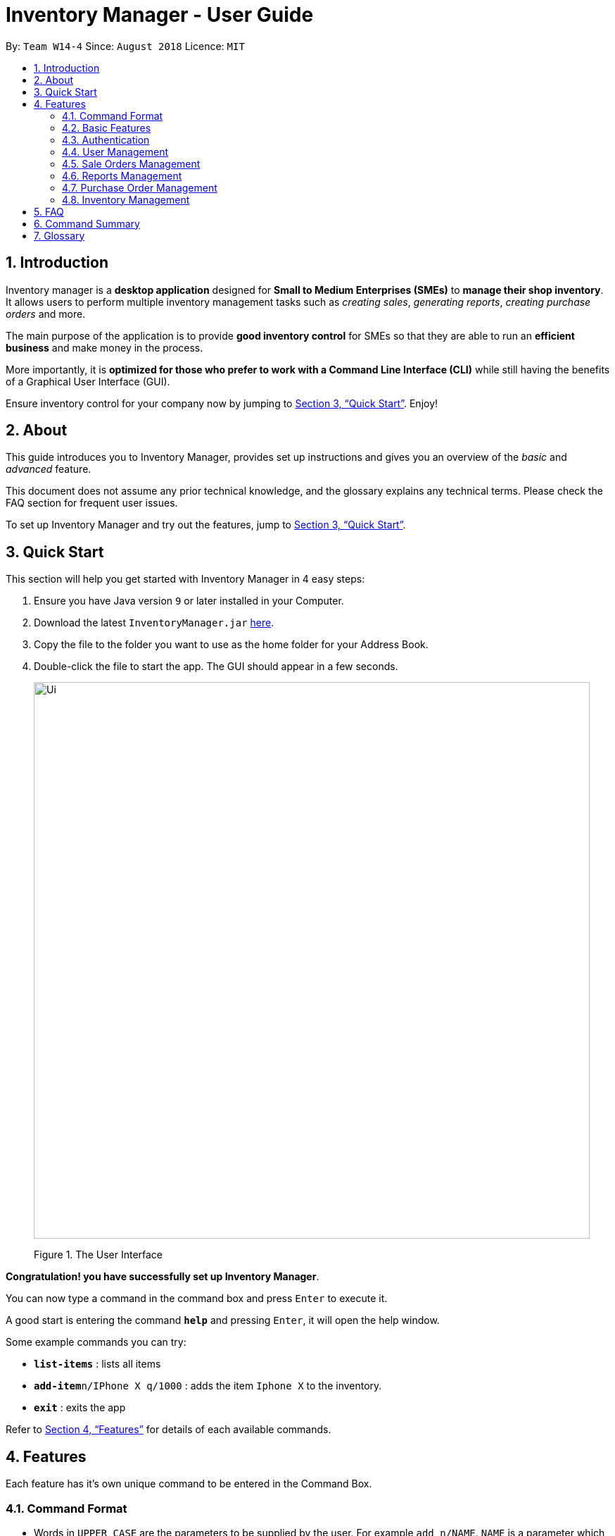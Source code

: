 = Inventory Manager - User Guide
:site-section: UserGuide
:toc:
:toc-title:
:toc-placement: preamble
:sectnums:
:imagesDir: images
:stylesDir: stylesheets
:xrefstyle: full
:experimental:
ifdef::env-github[]
:tip-caption: :bulb:
:note-caption: :information_source:
endif::[]
:repoURL: https://github.com/CS2103-AY1819S1-W14-4/main

By: `Team W14-4`      Since: `August 2018`      Licence: `MIT`


== Introduction
// tag::projectIntro[]
Inventory manager is a *desktop application* designed for *Small to Medium Enterprises (SMEs)* to *manage their shop
inventory*. It allows users to perform multiple inventory management tasks such as _creating sales_, _generating
reports_, _creating purchase orders_ and more.

The main purpose of the application is to provide *good inventory control* for SMEs so that they are
able to run an *efficient business* and make money in the process.


More importantly, it is *optimized for those who prefer to work with a Command Line Interface (CLI)* while still
having the benefits of a Graphical User Interface (GUI).

Ensure inventory control for your company now by jumping to <<Quick Start>>. Enjoy!

// end::projectIntro[]

== About
This guide introduces you to Inventory Manager, provides set up instructions and  gives you an overview of
the _basic_ and _advanced_ feature.

This document does not assume any prior technical knowledge, and the glossary explains any technical terms.
Please check the FAQ section for frequent user issues.

To set up Inventory Manager and try out the features, jump to <<Quick Start>>.


== Quick Start

This section will help you get started with Inventory Manager in 4 easy steps:

.  Ensure you have Java version `9` or later installed in your Computer.
.  Download the latest `InventoryManager.jar` link:{repoURL}/releases[here].
.  Copy the file to the folder you want to use as the home folder for your Address Book.
.  Double-click the file to start the app. The GUI should appear in a few seconds.
+
image::Ui.png[width="790"]
+
Figure 1. The User Interface

*Congratulation! you have successfully set up Inventory Manager*. +

You can now type a command in the command box  and press kbd:[Enter] to execute it. +

A good start is entering the command *`help`* and pressing kbd:[Enter], it will open the help window.

Some example commands you can try:

* *`list-items`* : lists all items
* **`add-item`**`n/IPhone X q/1000` : adds the item `Iphone X` to the inventory.
* *`exit`* : exits the app

Refer to <<Features>> for details of each available commands.

[[Features]]
== Features

Each feature has it's own unique command to be entered  in the Command Box.

=== Command Format

* Words in `UPPER_CASE` are the parameters to be supplied by the user. For example `add n/NAME`. `NAME` is a parameter which can be used as `add n/IPhone X`.
* Items in square brackets are optional. For example `add n/NAME [t/TAG]` can be used as `add n/IPhone X t/Expensive` or as `n/IPhone X`.
* Items with `…`​ after them can be zero or more times. For example `add n/NAME [t/TAG]...` can be used as `add n/IPhone X` (i.e. 0 times) or `add n/IPhone X t/Firmware t/ExpiryDate` (i.e. 2 times).
* Parameters can be in any order. For example, if the command specifies `add n/NAME q/QUANTITY`, `add q/QUANTITY n/NAME` is also acceptable.


=== Basic Features

==== Viewing help : `help`

Format: `help`

==== Listing entered commands : `history`

Lists all the commands that you have entered in reverse chronological order. +
Format: `history`

[NOTE]
====
Pressing the kbd:[&uarr;] and kbd:[&darr;] arrows will display the previous and next input respectively in the command box.
====

// tag::undoredo[]
==== Undoing previous command : `undo`

Restores the Inventory Manager to the state before the previous _undoable_ command was executed. +
Format: `undo`

[NOTE]
====
Undoable commands: those commands that modify the Inventory Manager's content (`add`, `delete`, `edit` and `clear`).
====

Examples:

* `delete 1` +
`list` +
`undo` (reverses the `delete 1` command) +

* `select 1` +
`list` +
`undo` +
The `undo` command fails as there are no undoable commands executed previously.

* `delete 1` +
`clear` +
`undo` (reverses the `clear` command) +
`undo` (reverses the `delete 1` command) +

==== Redoing the previously undone command : `redo`

Reverses the most recent `undo` command. +
Format: `redo`

Examples:

* `delete 1` +
`undo` (reverses the `delete 1` command) +
`redo` (reapplies the `delete 1` command) +

* `delete 1` +
`redo` +
The `redo` command fails as there are no `undo` commands executed previously.

* `delete 1` +
`clear` +
`undo` (reverses the `clear` command) +
`undo` (reverses the `delete 1` command) +
`redo` (reapplies the `delete 1` command) +
`redo` (reapplies the `clear` command) +
// end::undoredo[]

==== Clearing all entries : `clear`

Clears all entries from the Inventory Manager. +
Format: `clear`

==== Exiting the program : `exit`

Exits the program. +
Format: `exit`

==== Saving the data

Inventory Manager data are saved in the hard disk automatically after any command that changes the data. +
There is no need to save manually.

// tag::accountsManagement[]
=== Authentication
Users authenticate their identities prior using other functions of the applications and able to change their password.

The following commands are mainly used for admin to manage the users and for users login.

==== Login to the system : `login`
Login with users' given username and password. +
Format: `login u/USERNAME p/PASSWORD`

Examples:

* Login user with username as zulq9 and password as zulsenpai. +
`login u/zulq9 p/zulsenpai`

==== Change user's password : `change-password`

Updates an user information into the system with given username. +
Format: `change-password u/USERNAME o/OLD_PASSWORD n/NEW_PASSWORD`

Examples:

* Change user's password with given username as darren96, old password as darren123, new password as darrensinglenus. +
 `change-password u/darren96 o/darren123 n/darrensinglenus`.

==== Logout from the system : `logout`
Logout the current users from the system. +
Format: `logout`

Examples:

* Logout from the current session. +
`logout`

// end::accountsManagement[]

// tag::userManagement[]
=== User Management
Admin of the system manages the staffs who use this applications.

==== Add users : `add-user`

Adds an user into the system. +
Format: `add-user n/NAME u/USERNAME p/PASSWORD r/ROLE`

Examples:

* Add user with username as yaotx, password as yaotxfanboi, name as Yao TengXiong and role as manager. +
 `add-user u/yaotx p/yaotxfanboi n/Yao TengXiong r/manager`.

==== List users : `list-user`

Displays a list of existing users in the system. +
Format: `list-user`

==== Update users : `update-user`

Updates an user information into the system with given username. +
Format: `update-user i/INDEX u/USERNAME n/NAME  r/ROLE`

Examples:

* Update user with given username as yaotx. Change name to Yao Teng Xiong and role as admin. +
 `update-user i/2 u/yaotx n/Yao Teng Xiong r/admin`.

==== Remove users : `delete-user`

Deletes an user from the system with given index as shown in the list. +
Format: `delete-user i/INDEX`

Examples:

* Reomove user with given index as shown in the list. +
 `remove-user i/1`.

// end::userManagement[]

// tag::salesManagement[]
=== Sale Orders Management

Staff users and manager users can create sale orders on the system using the commands below.

==== Creating a sale order : `add-sale`

This command allows the user to add a new sale order into Inventory Manager. Adding a new sale order will deduct the
item quantity automatically. User will need to ensure that the entered item SKU and sold quantity is valid.

Entering an invalid SKU that cannot be found in Inventory Manager will result in an error shown on screen.
Entering a quantity that is greater than the available item quantity will result in an error shown on screen too.

Format: `add-sale s/SKU q/QTY`

Examples:

* User sold 5 quantity of a product with SKU 0123. +
`add-sale s/0123 q/5`
* User sold 1 quantity of a product with SKU 456. +
`add-sale s/456 q/1`

==== Deleting a sale order : `delete-sale`

This command allows the user to delete a specific sale order in Inventory Manager. Deleting a sale order will restore
the inventory quantity deducted automatically. User will need to ensure that the entered sale ID is valid.

Entering an invalid sale ID that cannot be found in Inventory Manager will result in an error shown on screen.

Format: `delete-sale id/ID`

Examples:

* User wishes to delete sale ID 12. +
`delete-sale id/12`
* User wishes to delete sale ID 123. +
`delete-sale id/123`

==== Listing sale orders : `list-sales`

This command allows the user to list a specific number of recently recorded sale orders in Inventory Manager.

Format: `list-sales r/RECORDS`

Examples:

* User wishes to list the latest 50 sale orders. +
`list-sales r/50`
* User wishes to list the latest 20 sale orders. +
`list-sales r/20`

==== Finding sale orders : `find-sales`

This command allows the user to search for a specific sale order based on the sale ID or for all sale orders created on
a specific date. Either a valid sale order ID or date is required for this command.

Format: `search-sale [d/YYYY-mm-dd] [id/ID]`

Examples:

* User wishes to search for sale order ID 12. +
`search-sale id/12`
* User wishes to search for sale orders created on 01 October 2018. +
`search-sale d/2018-10-01`
// end::salesManagement[]

=== Reports Management

The following commands are mainly used to export and import data for report analysis.
// tag::exportimport[]
==== Export to CSV: `export-csv`
****
* Export the data to the file specified by `FILEPATH`.
* `FILEPATH` must end with an extension of `.csv`.
* `FILEPATH` can be a relative path and the data will be exported to a location relative to the *Inventory Manager* installation directory.
* Existing data file at `FILEPATH` will be overwritten.
* The parent directories will be created if they do not exist.
****

===== Export sales report to CSV: `export-csv-sales`

Export the sales report in CSV format to the filepath given. +
Format: `export-csv-sales f/FILEPATH`

===== Export list of items to CSV : `export-csv-items`

Export the list of items in CSV format to the filepath given. +
Format: `export-csv-items f/FILEPATH`

===== Export list of users to CSV: `export-csv-users`

Export the list of users in CSV format to the filepath given. +
Format: `export-csv-users f/FILEPATH`

===== Export list of purchase orders to CSV: `export-csv-orders`

Export the list of orders in CSV format to the filepath given. +
Format: `export-csv-orders f/FILEPATH`

==== Export entire data to .im file: `export-im`
Export the entire data to the .im file specified by `FILEPATH` to quickly transfer the data between two *Inventory Manager* applications. +
Format: `export-im f/FILEPATH`
****
* The .im is a format that the *Inventory Manager* use to tranfer the entire data.
* `FILEPATH` must end with an extension of `.im`.
* `FILEPATH` can be a relative path and the data will be exported to a location relative to the *Inventory Manager* installation directory.
* Existing data file at `FILEPATH` will be overwritten.
* The parent directories will be created if they do not exist.
****

==== Import from CSV: `import-csv`
****
* Imports the data from the file specified by `FILEPATH`.
* `FILEPATH` must end with an extension of `.csv`.
* `FILEPATH` can be a relative path and the data will be imported from a location relative to the *Inventory Manager* installation directory.
* Data that already exist in *Inventory Manager* will not be imported.
* Data in the CSV file must be recognizable by *Inventory Manager*.
****
===== Import sales report from CSV: `import-csv-sales`

Import the sales report in CSV format from the filepath given. +
Format: `import-csv-sales f/FILEPATH`

===== Import list of items from CSV : `import-csv-items`

Import the list of items in CSV format from the filepath given. +
Format: `import-csv-items f/FILEPATH`

===== Import list of users from CSV: `import-csv-users`

Import the list of users in CSV format from the filepath given. +
Format: `import-csv-users f/FILEPATH`

===== Import list of purchase orders from CSV: `import-csv-orders`

Import the list of orders in CSV format from the filepath given. +
Format: `import-csv-orders f/FILEPATH`

==== Import entire data from .im file: `import-im`
Import the entire data from the .im file specified by `FILEPATH` to quickly transfer the data between two *Inventory Manager* applications. +
Format: `import-im f/FILEPATH`
****
* The .im is a format that the *Inventory Manager* use to tranfer the entire data.
* `FILEPATH` must end with an extension of `.im`.
* `FILEPATH` can be a relative path and the data will be imported from a location relative to the *Inventory Manager* installation directory.
* Data that already exist in *Inventory Manager* will not be imported.
* Data in the .im file must be recognizable by *Inventory Manager*.
****
// end::exportimport[]

=== Purchase Order Management

The following commands are mainly used for staff and manager to manage purchase order.
// tag::purchaseOrderManagement[]
==== Generate purchase order : `generate-po`

Generate purchase order for an item. +
The id of a purchase order and the date will be auto generated. +
Format: `generate-po i/SKU_NUMBER q/QUANTITY sp/SUPPLIER rd/REQUIRED_DATE [t/TAG]...`

Example:

* `generate-po i/S7192DA q/1000 sp/Your Company rd/12-12-2018`

==== List all purchase order : `list po`

Shows a list of all the purchase order.
Format: `list-po`

==== List approved purchase order : `list approved-po`

Shows a list of all the approved purchase order.
Format: `list approved-po`

==== List pending purchase order : `list pending-po`

Shows a list of all the pending purchase order.
Format: `list pending-po`

==== Approve purchase order : `approve`

Approve a purchase order.
Format: `approve id/PO_ID`

Example:

* `approve id/12`

==== Reject purchase order : `reject`

Reject a purchase order along with a reason description.
Format: `reject id/PO_ID d/DESCRIPTION`

Example:

* `reject id/12 d/Only 100 amount is allowed`

// end::purchaseOrderManagement[]

=== Inventory Management

The following commands are mainly used for users to manage the item in the inventory.

==== Adding an item : `add-item`

Adds an item to the inventory manager +
Format: `add-item n/NAME p/PRICE q/QUANTITY s/SKU i/IMAGE_LOCATION [t/TAG]...`

[TIP]
An item can have any number of tags (including 0)

Examples:

* `add n/IPhone X p/1600 q/1000 s/SN-1234 i/docs/images/iphone.jpg t/12-12-2012`

==== Listing all items : `list-item`

Shows a list of all items in the inventory manager. +
Format: `list-item`

==== Editing an item : `edit-item`

Edits an existing item in the Inventory Manager. +
Format: `edit-item INDEX [n/NAME] [p/PRICE] [q/QUANTITY] [s/SKU] [i/IMAGE_LOCATION] [t/TAG]...`

****
* Update the item at the specified `INDEX`. The index refers to the index number shown in the displayed inventory list. The index *must be a positive integer* 1, 2, 3, ...
* At least one of the optional fields must be provided.
* Existing values will be updated to the input values.
* When updating tags, the existing tags of the item will be removed i.e adding of tags is not cumulative.
* You can remove all the item's tags by typing `t/` without specifying any tags after it.
****

Examples:

* `edit-item 1 i/docs/images/iphone.jpg q/999` +
Updates the image location and quantity of the 1st item to be `docs/images/iphone.jpg` and `999` respectively.

==== Locating items by name : `find-item`

Finds item whose names contain any of the given keywords. +
Format: `find-item KEYWORD [MORE_KEYWORDS]`

****
* The search is case insensitive. e.g `iphone` will match `IPhone`
* The order of the keywords does not matter. e.g. `X IPhone` will match `IPhone X`
* Only the name of the item is searched.
* Only full words will be matched e.g. `phone` will not match `IPhone`
* Persons matching at least one keyword will be returned (i.e. `OR` search). e.g. `Iphone 10` will return `IPhone X`, `Samsung 10`
****

Examples:

* `find-item iphone` +
Returns `IPhone X` and `IPhone 10`

==== Deleting an item : `delete-item`

Deletes the specified item from the inventory. +
Format: `delete-item INDEX`

****
* Deletes the item at the specified `INDEX`.
* The index refers to the index number shown in the displayed inventory list.
* The index *must be a positive integer* 1, 2, 3, ...
****

Examples:

* `list-item` +
`delete-item 2` +
Deletes the 2nd item in the inventory.
* `find-item IPhone X` +
`delete-item 1` +
Deletes the 1st item in the results of the `find-item` command.

==== Selecting an item : `select`

Selects the item identified by the index number used in the displayed inventory. +
Format: `select INDEX`

****
* Selects the person and loads the Google search page the person at the specified `INDEX`.
* The index refers to the index number shown in the displayed item list.
* The index *must be a positive integer* `1, 2, 3, ...`
****

Examples:

* `list-item` +
`select 2` +
Selects the 2nd item in the inventory.
* `find-item IPhone X` +
`select 1` +
Selects the 1st item in the results of the `find-item` command.

== FAQ

*Q*: _How do I transfer my data to another Computer?_ +
*A*: Install the app in the other computer and overwrite the empty data file it creates with the file that contains the data of your previous Inventory Manager folder.

*Q*: _How do I save my data?_ +
*A*: There is no need to save manually because the state of the database is saved in the hard disk automatically after any command that changes the data.

*Q*: _How can I report a bug or suggest improvements to this application?_ +
*A*: Open an issue https://github.com/CS2103-AY1819S1-W14-4/main/issues[here]!

== Command Summary

The following table summarises Inventory Manager commands along with examples:

[width="100%",cols="33%,<33%,<33%",options="header",]
|=====================================================================================================
|Command | Format | Example
|`Clear` |`clear` | `clear`
|`Help` |`help` | `help`'
|`History` |`history` | `history`
|`Undo`| `undo`|`undo`
|`Redo`| `Redo`|`Redo`
// Items
|`Add item into inventory` | `add-item n/NAME p/PRICE q/QUANTITY s/SKU i/IMAGE_PATH [t/TAG]...` | `add-item n/iPhone XR p/1500.00 q/70 s/apple-iphone-xr i/docs/images/iphone.jpg t/apple t/smartphone`
|`Delete an item from inventory` | `delete-item INDEX` | `delete-item 3`
|`Edit an existing item in inventory` | `edit-item INDEX [n/NAME] [p/PRICE] [q/QUANTITY] [s/SKU] [i/IMAGE_PATH] [t/TAG]...` | `edit-item 2 p/1600 q/300`
|`Find an existing item in inventory` | `find-item KEYWORD [MORE_KEYWORDS]` | `find-item iPhone Samsung`
|`List all existing items in inventory` | `list-item` | `list-item`
|`Select an item in inventory` | `select INDEX` | `select 2`
// Account Management
|`Login` |`login u/USERNAME p/PASSWORD` |`login u/user111 p/password11`
|`Change Password` |`change-password o/OLD_PASSWORD n/NEW_PASSWORD` |`change-password o/password11 n/wacaonima`
|`Logout` |`logout` |`logout`
// User Management
|`Add User` |`add-user n/NAME u/USERNAME p/PASSWORD r/ROLE` |`add-user n/Zulqarnain u/zulq9 p/zulcomel r/admin`
|`List User` |`list-user` |`list-user`
|`Update User` |`update-user i/INDEX n/NAME u/USERNAME p/PASSWORD r/ROLE` |`update-user i/2 n/Muhammad Zulqarnain u/zulq9 p/zulsenpai r/admin`
|`Remove User` |`delete-user i/INDEX` |`delete-user i/3`
// Sales Management
|`Add Sale Order`|`add-sale s/SKU q/QTY`|`add-sale s/0123 q/1`
|`Delete Sale Order`| `delete-sale id/ID` | `delete-sale id/1`
|`List Sale Orders`| `list-sales r/RECORD` | `list-sales r/50`
|`Find Sale Orders`| `find-sales [d/YYYY-mm-dd] [id/ID]` | `find-sales id/2
// Purchase order management
|`Generate purchase order`| `generate-po` | `generate-po i/S7192DA q/1000 sp/Your Company rd/12-12-2018`
|`List all purchase order`|  `list-po` |  `list-po`
|`List approved purchase order`|  `list approved-po` |  `list approved-po`
|`List pending purchase order`|  `list pending-po` |  `list pending-po`
|`Approve purchase order`|  `approve` | `approve id/12`
|`Reject purchase order`|  `reject` | `reject id/12 d/Only 100 amount is allowed`
// Report
|`Export sales report to CSV` |`export-csv-sales f/FILEPATH` |`export-csv-sales f/C:/out/sales.csv`
|`Export list of items to CSV` |`export-csv-items f/FILEPATH` |`export-csv-items f/C:/out/items.csv`
|`Export list of users to CSV` |`export-csv-users f/FILEPATH` |`export-csv-users f/C:/out/users.csv`
|`Export list of orders to CSV` |`export-csv-orders f/FILEPATH` |`export-csv-orders f/C:/out/orders.csv`
|`Export entire data to .im file` |`export-im f/FILEPATH` |`export-im f/C:/out/data.im`
|`Import sales report from CSV` |`import-csv-sales f/FILEPATH` |`import-csv-sales f/C:/in/sales.csv`
|`Import list of items from CSV` |`import-csv-items f/FILEPATH` |`import-csv-items f/C:/in/items.csv`
|`Import list of users from CSV`  |`import-csv-users f/FILEPATH` |`import-csv-users f/C:/in/users.csv`
|`Import list of orders from CSV`  |`import-csv-orders f/FILEPATH` |`import-csv-orders f/C:/in/orders.csv`
|`Import entire data from .im file` |`import-im f/FILEPATH` |`import-im f/C:/in/data.im`
|=====================================================================================================


== Glossary
*User*

Refers to everyone that is using the application; Admin, Staff and Manager.

*CLI (Command Line Interface)*

A command line interface (CLI) is an interface where you can input commands to interact with the software.

*GUI (Graphical User Interface)*

A graphical user interface (GUI) is an interface through which a user interacts with the software.
